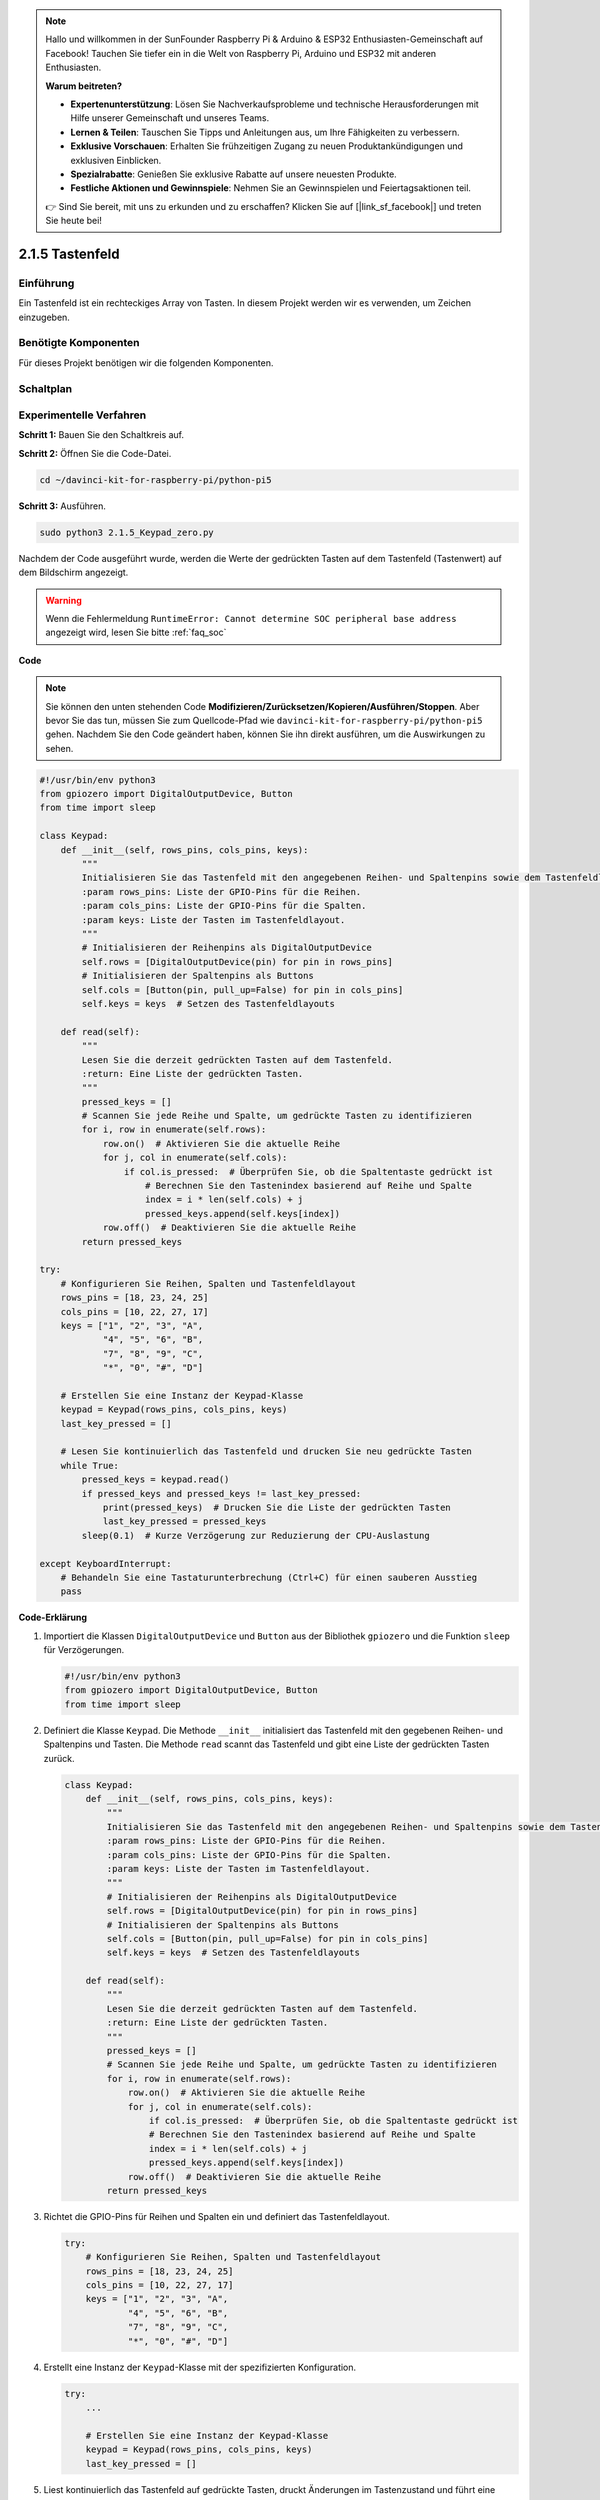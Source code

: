 .. note::

    Hallo und willkommen in der SunFounder Raspberry Pi & Arduino & ESP32 Enthusiasten-Gemeinschaft auf Facebook! Tauchen Sie tiefer ein in die Welt von Raspberry Pi, Arduino und ESP32 mit anderen Enthusiasten.

    **Warum beitreten?**

    - **Expertenunterstützung**: Lösen Sie Nachverkaufsprobleme und technische Herausforderungen mit Hilfe unserer Gemeinschaft und unseres Teams.
    - **Lernen & Teilen**: Tauschen Sie Tipps und Anleitungen aus, um Ihre Fähigkeiten zu verbessern.
    - **Exklusive Vorschauen**: Erhalten Sie frühzeitigen Zugang zu neuen Produktankündigungen und exklusiven Einblicken.
    - **Spezialrabatte**: Genießen Sie exklusive Rabatte auf unsere neuesten Produkte.
    - **Festliche Aktionen und Gewinnspiele**: Nehmen Sie an Gewinnspielen und Feiertagsaktionen teil.

    👉 Sind Sie bereit, mit uns zu erkunden und zu erschaffen? Klicken Sie auf [|link_sf_facebook|] und treten Sie heute bei!

.. _2.1.5_py_pi5:

2.1.5 Tastenfeld
=============================

Einführung
------------

Ein Tastenfeld ist ein rechteckiges Array von Tasten. In diesem Projekt werden wir
es verwenden, um Zeichen einzugeben.

Benötigte Komponenten
------------------------------

Für dieses Projekt benötigen wir die folgenden Komponenten.

.. image:: ../python_pi5/img/2.1.5_keypad_list.png


Schaltplan
-----------------

.. image:: ../python_pi5/img/2.1.5_keypad_chematic_1.png


.. image:: ../python_pi5/img/2.1.5_keypad_chematic_2.png


Experimentelle Verfahren
---------------------------------------

**Schritt 1:** Bauen Sie den Schaltkreis auf.

.. image:: ../python_pi5/img/2.1.5_keypad_circuit.png

**Schritt 2:** Öffnen Sie die Code-Datei.

.. raw:: html

   <run></run>

.. code-block:: 

    cd ~/davinci-kit-for-raspberry-pi/python-pi5

**Schritt 3:** Ausführen.

.. raw:: html

   <run></run>

.. code-block:: 

    sudo python3 2.1.5_Keypad_zero.py

Nachdem der Code ausgeführt wurde, werden die Werte der gedrückten Tasten auf dem Tastenfeld (Tastenwert) auf dem Bildschirm angezeigt.

.. warning::

    Wenn die Fehlermeldung ``RuntimeError: Cannot determine SOC peripheral base address`` angezeigt wird, lesen Sie bitte :ref:`faq_soc`

**Code**

.. note::

    Sie können den unten stehenden Code **Modifizieren/Zurücksetzen/Kopieren/Ausführen/Stoppen**. Aber bevor Sie das tun, müssen Sie zum Quellcode-Pfad wie ``davinci-kit-for-raspberry-pi/python-pi5`` gehen. Nachdem Sie den Code geändert haben, können Sie ihn direkt ausführen, um die Auswirkungen zu sehen.


.. raw:: html

    <run></run>

.. code-block:: python

   #!/usr/bin/env python3
   from gpiozero import DigitalOutputDevice, Button
   from time import sleep

   class Keypad:
       def __init__(self, rows_pins, cols_pins, keys):
           """
           Initialisieren Sie das Tastenfeld mit den angegebenen Reihen- und Spaltenpins sowie dem Tastenfeldlayout.
           :param rows_pins: Liste der GPIO-Pins für die Reihen.
           :param cols_pins: Liste der GPIO-Pins für die Spalten.
           :param keys: Liste der Tasten im Tastenfeldlayout.
           """
           # Initialisieren der Reihenpins als DigitalOutputDevice
           self.rows = [DigitalOutputDevice(pin) for pin in rows_pins]
           # Initialisieren der Spaltenpins als Buttons
           self.cols = [Button(pin, pull_up=False) for pin in cols_pins]
           self.keys = keys  # Setzen des Tastenfeldlayouts

       def read(self):
           """
           Lesen Sie die derzeit gedrückten Tasten auf dem Tastenfeld.
           :return: Eine Liste der gedrückten Tasten.
           """
           pressed_keys = []
           # Scannen Sie jede Reihe und Spalte, um gedrückte Tasten zu identifizieren
           for i, row in enumerate(self.rows):
               row.on()  # Aktivieren Sie die aktuelle Reihe
               for j, col in enumerate(self.cols):
                   if col.is_pressed:  # Überprüfen Sie, ob die Spaltentaste gedrückt ist
                       # Berechnen Sie den Tastenindex basierend auf Reihe und Spalte
                       index = i * len(self.cols) + j
                       pressed_keys.append(self.keys[index])
               row.off()  # Deaktivieren Sie die aktuelle Reihe
           return pressed_keys

   try:
       # Konfigurieren Sie Reihen, Spalten und Tastenfeldlayout
       rows_pins = [18, 23, 24, 25]
       cols_pins = [10, 22, 27, 17]
       keys = ["1", "2", "3", "A",
               "4", "5", "6", "B",
               "7", "8", "9", "C",
               "*", "0", "#", "D"]

       # Erstellen Sie eine Instanz der Keypad-Klasse
       keypad = Keypad(rows_pins, cols_pins, keys)
       last_key_pressed = []

       # Lesen Sie kontinuierlich das Tastenfeld und drucken Sie neu gedrückte Tasten
       while True:
           pressed_keys = keypad.read()
           if pressed_keys and pressed_keys != last_key_pressed:
               print(pressed_keys)  # Drucken Sie die Liste der gedrückten Tasten
               last_key_pressed = pressed_keys
           sleep(0.1)  # Kurze Verzögerung zur Reduzierung der CPU-Auslastung

   except KeyboardInterrupt:
       # Behandeln Sie eine Tastaturunterbrechung (Ctrl+C) für einen sauberen Ausstieg
       pass


**Code-Erklärung**

#. Importiert die Klassen ``DigitalOutputDevice`` und ``Button`` aus der Bibliothek ``gpiozero`` und die Funktion ``sleep`` für Verzögerungen.

   .. code-block:: python

       #!/usr/bin/env python3
       from gpiozero import DigitalOutputDevice, Button
       from time import sleep

#. Definiert die Klasse ``Keypad``. Die Methode ``__init__`` initialisiert das Tastenfeld mit den gegebenen Reihen- und Spaltenpins und Tasten. Die Methode ``read`` scannt das Tastenfeld und gibt eine Liste der gedrückten Tasten zurück.

   .. code-block:: python

       class Keypad:
           def __init__(self, rows_pins, cols_pins, keys):
               """
               Initialisieren Sie das Tastenfeld mit den angegebenen Reihen- und Spaltenpins sowie dem Tastenfeldlayout.
               :param rows_pins: Liste der GPIO-Pins für die Reihen.
               :param cols_pins: Liste der GPIO-Pins für die Spalten.
               :param keys: Liste der Tasten im Tastenfeldlayout.
               """
               # Initialisieren der Reihenpins als DigitalOutputDevice
               self.rows = [DigitalOutputDevice(pin) for pin in rows_pins]
               # Initialisieren der Spaltenpins als Buttons
               self.cols = [Button(pin, pull_up=False) for pin in cols_pins]
               self.keys = keys  # Setzen des Tastenfeldlayouts

           def read(self):
               """
               Lesen Sie die derzeit gedrückten Tasten auf dem Tastenfeld.
               :return: Eine Liste der gedrückten Tasten.
               """
               pressed_keys = []
               # Scannen Sie jede Reihe und Spalte, um gedrückte Tasten zu identifizieren
               for i, row in enumerate(self.rows):
                   row.on()  # Aktivieren Sie die aktuelle Reihe
                   for j, col in enumerate(self.cols):
                       if col.is_pressed:  # Überprüfen Sie, ob die Spaltentaste gedrückt ist
                       # Berechnen Sie den Tastenindex basierend auf Reihe und Spalte
                       index = i * len(self.cols) + j
                       pressed_keys.append(self.keys[index])
                   row.off()  # Deaktivieren Sie die aktuelle Reihe
               return pressed_keys

#. Richtet die GPIO-Pins für Reihen und Spalten ein und definiert das Tastenfeldlayout.

   .. code-block:: python

       try:
           # Konfigurieren Sie Reihen, Spalten und Tastenfeldlayout
           rows_pins = [18, 23, 24, 25]
           cols_pins = [10, 22, 27, 17]
           keys = ["1", "2", "3", "A",
                   "4", "5", "6", "B",
                   "7", "8", "9", "C",
                   "*", "0", "#", "D"]

#. Erstellt eine Instanz der ``Keypad``-Klasse mit der spezifizierten Konfiguration.

   .. code-block:: python

       try:
           ...

           # Erstellen Sie eine Instanz der Keypad-Klasse
           keypad = Keypad(rows_pins, cols_pins, keys)
           last_key_pressed = []

#. Liest kontinuierlich das Tastenfeld auf gedrückte Tasten, druckt Änderungen im Tastenzustand und führt eine kurze Verzögerung ein, um die CPU-Auslastung zu verringern. Fängt eine KeyboardInterrupt (wie Ctrl+C) ab, um einen eleganten Ausstieg aus dem Skript zu ermöglichen.

   .. code-block:: python

       try:
           ...

           # Lesen Sie kontinuierlich das Tastenfeld und drucken Sie neu gedrückte Tasten
           while True:
               pressed_keys = keypad.read()
               if pressed_keys and pressed_keys != last_key_pressed:
                   print(pressed_keys)  # Drucken Sie die Liste der gedrückten Tasten
                   last_key_pressed = pressed_keys
               sleep(0.1)  # Kurze Verzögerung zur Reduzierung der CPU-Auslastung

       except KeyboardInterrupt:
           # Behandeln Sie eine Tastaturunterbrechung (Ctrl+C) für einen sauberen Ausstieg
           pass
